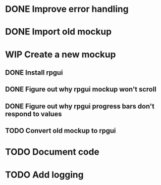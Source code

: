 #+TODO: TODO(t) WIP(w) | DONE(d) CANCELLED(c)
* DONE Improve error handling
* DONE Import old mockup
* WIP Create a new mockup
** DONE Install rpgui
** DONE Figure out why rpgui mockup won't scroll
** DONE Figure out why rpgui progress bars don't respond to values
** TODO Convert old mockup to rpgui
* TODO Document code
* TODO Add logging

